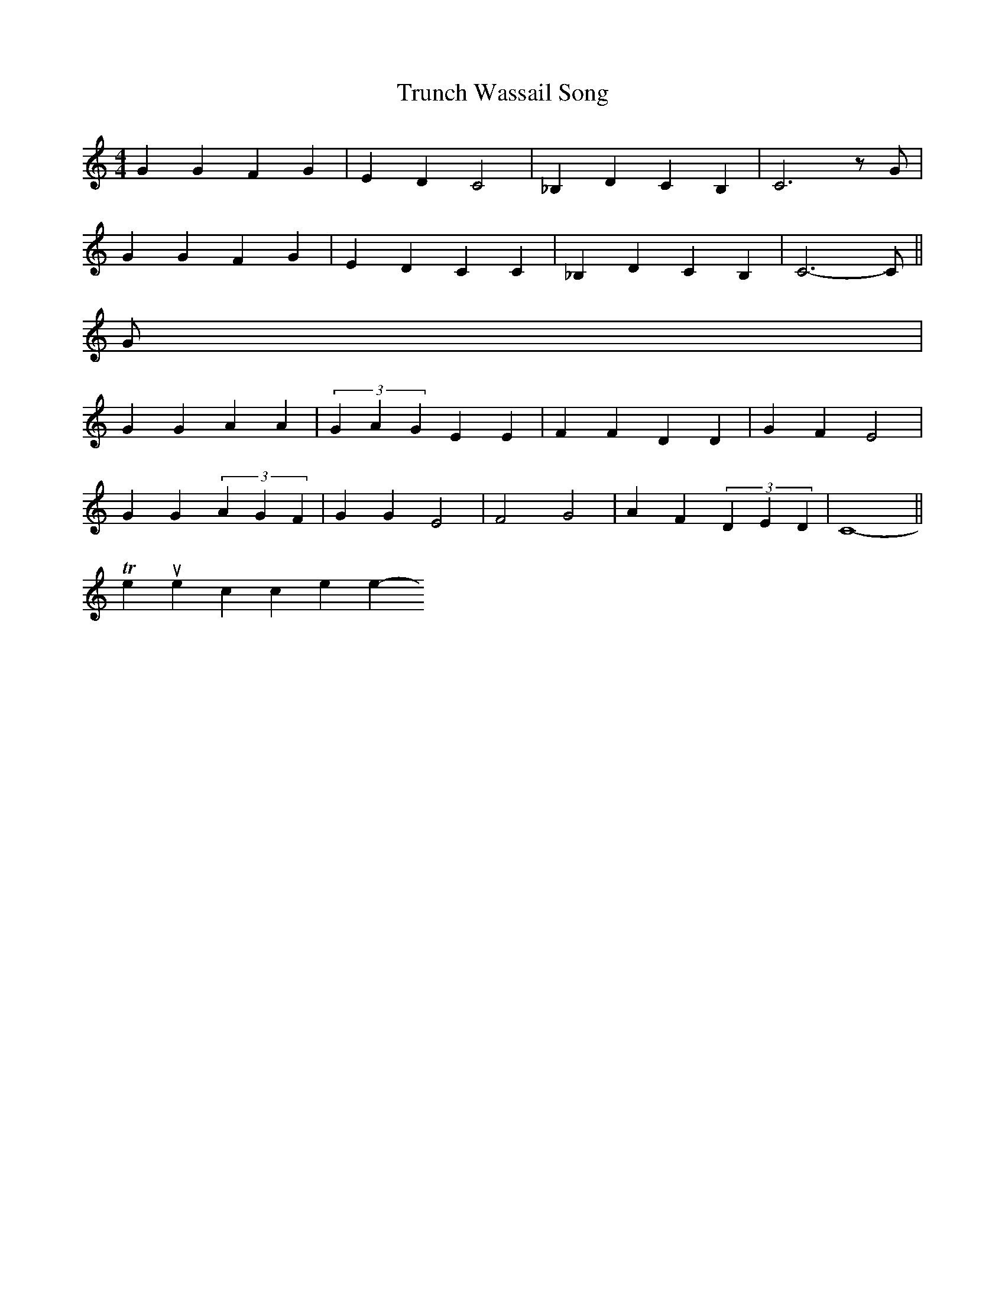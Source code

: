 X: 0
T: Trunch Wassail Song
M:4/4
L:1/4
K:C
GGFG|EDC2|_B,DCB,|C3z/G/|
GGFG|EDCC|_B,DCB,|C3-C/||
G/|
GGAA|(3GAG EE|FFDD|GFE2|
GG(3AGF|GGE2|F2G2|AF(3DED|C4||
----------------------------------------------------------------
To return to the top click here
-----------------------------------------------------------------------------
